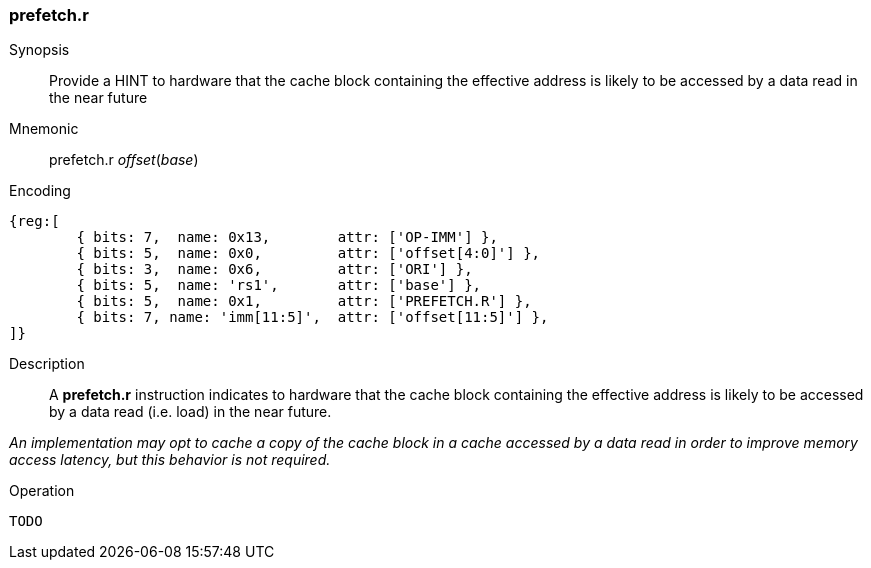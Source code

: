 [#insns-prefetch_r,reftext="Cache Block Prefetch for Data Read"]
=== prefetch.r

Synopsis::
Provide a HINT to hardware that the cache block containing the effective address
is likely to be accessed by a data read in the near future

Mnemonic::
prefetch.r _offset_(_base_)

Encoding::
[wavedrom, , svg]
....
{reg:[
	{ bits: 7,  name: 0x13,        attr: ['OP-IMM'] },
	{ bits: 5,  name: 0x0,         attr: ['offset[4:0]'] },
	{ bits: 3,  name: 0x6,         attr: ['ORI'] },
	{ bits: 5,  name: 'rs1',       attr: ['base'] },
	{ bits: 5,  name: 0x1,         attr: ['PREFETCH.R'] },
	{ bits: 7, name: 'imm[11:5]',  attr: ['offset[11:5]'] },
]}
....

Description::
A *prefetch.r* instruction indicates to hardware that the cache block containing
the effective address is likely to be accessed by a data read (i.e. load) in the
near future.

****

_An implementation may opt to cache a copy of the cache block in a cache
accessed by a data read in order to improve memory access latency, but this
behavior is not required._

****

Operation::
[source,sail]
--
TODO
--
